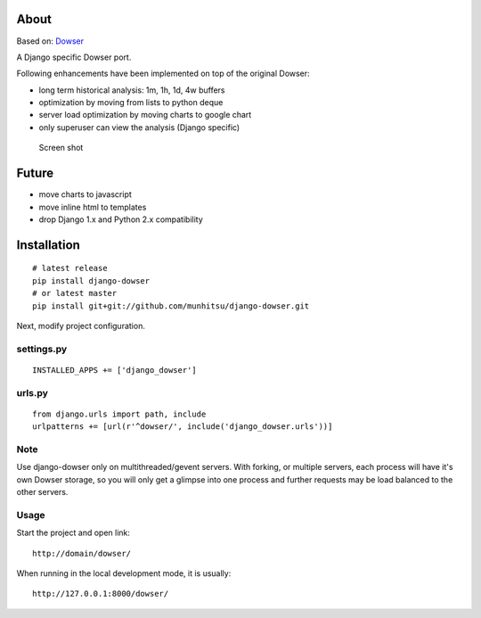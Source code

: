 About
=====

Based on: `Dowser <http://www.aminus.net/wiki/Dowser>`__

A Django specific Dowser port.

Following enhancements have been implemented on top of the original Dowser:

-  long term historical analysis: 1m, 1h, 1d, 4w buffers
-  optimization by moving from lists to python deque
-  server load optimization by moving charts to google chart
-  only superuser can view the analysis (Django specific)

.. figure:: https://github.com/munhitsu/django-dowser/raw/master/wiki/screen0.png
   :alt: Screen shot

   Screen shot

Future
======
- move charts to javascript
- move inline html to templates
- drop Django 1.x and Python 2.x compatibility

Installation
============

::

    # latest release
    pip install django-dowser
    # or latest master
    pip install git+git://github.com/munhitsu/django-dowser.git

Next, modify project configuration.

settings.py
-----------

::

    INSTALLED_APPS += ['django_dowser']

urls.py
-------

::

    from django.urls import path, include
    urlpatterns += [url(r'^dowser/', include('django_dowser.urls'))]


Note
----

Use django-dowser only on multithreaded/gevent servers. With forking, or multiple servers, each process
will have it's own Dowser storage, so you will only get a glimpse into one process and further requests may be load
balanced to the other servers.


Usage
-----

Start the project and open link:

::

    http://domain/dowser/

When running in the local development mode, it is usually:

::

    http://127.0.0.1:8000/dowser/

